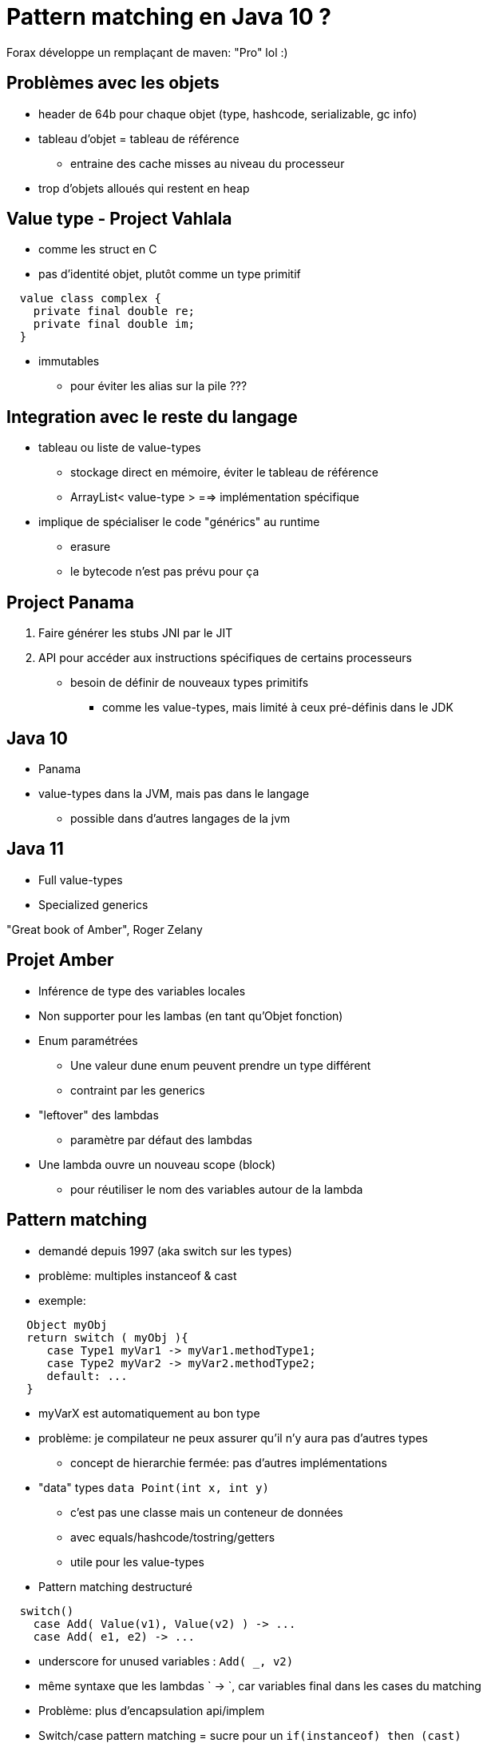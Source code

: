 = Pattern matching en Java 10 ?

Forax développe un remplaçant de maven: "Pro" lol :)

== Problèmes avec les objets
* header de 64b pour chaque objet (type, hashcode, serializable, gc info)
* tableau d'objet = tableau de référence
** entraine des cache misses au niveau du processeur
* trop d'objets alloués qui restent en heap

== Value type - Project Vahlala
* comme les struct en C
* pas d'identité objet, plutôt comme un type primitif
```
  value class complex {
    private final double re;
    private final double im;
  }
```
* immutables
** pour éviter les alias sur la pile ???

== Integration avec le reste du langage
* tableau ou liste de value-types
** stockage direct en mémoire, éviter le tableau de référence
** ArrayList< value-type > ==> implémentation spécifique

* implique de spécialiser le code "générics" au runtime
** erasure
** le bytecode n'est pas prévu pour ça


== Project Panama
1. Faire générer les stubs JNI par le JIT
2. API pour accéder aux instructions spécifiques de certains processeurs
** besoin de définir de nouveaux types primitifs
*** comme les value-types, mais limité à ceux pré-définis dans le JDK


== Java 10
* Panama
* value-types dans la JVM, mais pas dans le langage
** possible dans d'autres langages de la jvm

== Java 11
* Full value-types
* Specialized generics


"Great book of Amber", Roger Zelany

== Projet Amber
* Inférence de type des variables locales
* Non supporter pour les lambas (en tant qu'Objet fonction)

* Enum paramétrées
** Une valeur dune enum peuvent prendre un type différent
** contraint par les generics

* "leftover" des lambdas
** paramètre par défaut des lambdas

* Une lambda ouvre un nouveau scope (block)
** pour réutiliser le nom des variables autour de la lambda


== Pattern matching
* demandé depuis 1997 (aka switch sur les types)
* problème: multiples instanceof & cast
* exemple:
```
   Object myObj
   return switch ( myObj ){
      case Type1 myVar1 -> myVar1.methodType1;
      case Type2 myVar2 -> myVar2.methodType2;
      default: ...
   }
```
* myVarX est automatiquement au bon type
* problème: je compilateur ne peux assurer qu'il n'y aura pas d'autres types
** concept de hierarchie fermée: pas d'autres implémentations

* "data" types
`data Point(int x, int y)`
** c'est pas une classe mais un conteneur de données
** avec equals/hashcode/tostring/getters
** utile pour les value-types

* Pattern matching destructuré
```
  switch()
    case Add( Value(v1), Value(v2) ) -> ...
    case Add( e1, e2) -> ...
```
* underscore for unused variables : `Add( _, v2)`

* même syntaxe que les lambdas ` -> `, car variables final dans les cases du matching

* Problème: plus d'encapsulation api/implem

* Switch/case pattern matching = sucre pour un `if(instanceof) then (cast)`

* Déconstructeur
```
  public Expr, Expr deconstructor() {
    return val1, val2
  }
```
** pour extraire les donnéees d'une classe

== Problèmes
* if instanceof else : pas performant


* Pour les switch, on peut utiliser invokedynamics
** générer les `if/else` au runtime, au moment où on reçoit un nouveau type de valeur
** les brancher avec invokedynamics
** le code s'adapte à la structure passée dans le switch
** code généré avec le type réel, pas avec les interfaces
*** `getClass == xx` au lieu de `instanceof`, plus performant
** Eventuellement mettre les cases dans une map
*** "After N guards, use java.lang.ValueClass" ??


* déconstructeur / `unapply` de Scala alloue 2 objects (Optional<Tuple<K,V>)


== Conclusion
Java 10 : Panama, Valhalla mais en interne VM, Pattern Matching
